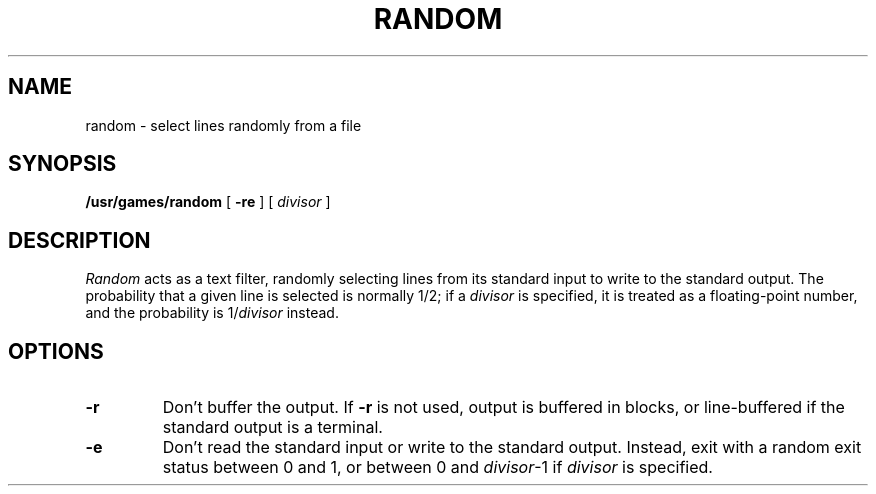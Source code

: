 .\" @(#)random.6 1.1 92/07/30 SMI;
.TH RANDOM 6 "17 March 1987"
.SH NAME
random \- select lines randomly from a file
.SH SYNOPSIS
.B /usr/games/random
[
.B \-re
] [
.I divisor
]
.SH DESCRIPTION
.I Random
acts as a text filter, randomly selecting lines from its standard input
to write to the standard output.  The probability that a given line is
selected is normally 1/2; if a
.I divisor
is specified, it is treated as a floating-point number, and the
probability is
.RI 1/ divisor
instead.
.SH OPTIONS
.TP
.B \-r
Don't buffer the output.  If
.B \-r
is not used, output is buffered in blocks, or
line-buffered if the standard output is a terminal.
.TP
.B \-e
Don't read the standard input or write to the standard output.
Instead, exit with a random exit status between 0 and 1, or between 0
and
.IR divisor -1
if
.I divisor
is specified.
